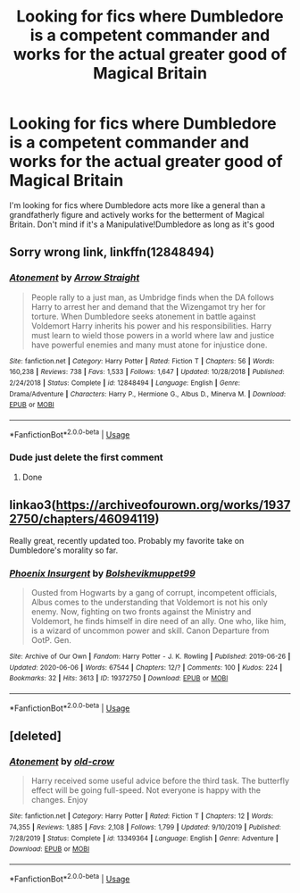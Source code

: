 #+TITLE: Looking for fics where Dumbledore is a competent commander and works for the actual greater good of Magical Britain

* Looking for fics where Dumbledore is a competent commander and works for the actual greater good of Magical Britain
:PROPERTIES:
:Author: IgnisNoctum
:Score: 4
:DateUnix: 1591978326.0
:DateShort: 2020-Jun-12
:FlairText: Request
:END:
I'm looking for fics where Dumbledore acts more like a general than a grandfatherly figure and actively works for the betterment of Magical Britain. Don't mind if it's a Manipulative!Dumbledore as long as it's good


** Sorry wrong link, linkffn(12848494)
:PROPERTIES:
:Author: iamanautomator
:Score: 3
:DateUnix: 1592027557.0
:DateShort: 2020-Jun-13
:END:

*** [[https://www.fanfiction.net/s/12848494/1/][*/Atonement/*]] by [[https://www.fanfiction.net/u/10386645/Arrow-Straight][/Arrow Straight/]]

#+begin_quote
  People rally to a just man, as Umbridge finds when the DA follows Harry to arrest her and demand that the Wizengamot try her for torture. When Dumbledore seeks atonement in battle against Voldemort Harry inherits his power and his responsibilities. Harry must learn to wield those powers in a world where law and justice have powerful enemies and many must atone for injustice done.
#+end_quote

^{/Site/:} ^{fanfiction.net} ^{*|*} ^{/Category/:} ^{Harry} ^{Potter} ^{*|*} ^{/Rated/:} ^{Fiction} ^{T} ^{*|*} ^{/Chapters/:} ^{56} ^{*|*} ^{/Words/:} ^{160,238} ^{*|*} ^{/Reviews/:} ^{738} ^{*|*} ^{/Favs/:} ^{1,533} ^{*|*} ^{/Follows/:} ^{1,647} ^{*|*} ^{/Updated/:} ^{10/28/2018} ^{*|*} ^{/Published/:} ^{2/24/2018} ^{*|*} ^{/Status/:} ^{Complete} ^{*|*} ^{/id/:} ^{12848494} ^{*|*} ^{/Language/:} ^{English} ^{*|*} ^{/Genre/:} ^{Drama/Adventure} ^{*|*} ^{/Characters/:} ^{Harry} ^{P.,} ^{Hermione} ^{G.,} ^{Albus} ^{D.,} ^{Minerva} ^{M.} ^{*|*} ^{/Download/:} ^{[[http://www.ff2ebook.com/old/ffn-bot/index.php?id=12848494&source=ff&filetype=epub][EPUB]]} ^{or} ^{[[http://www.ff2ebook.com/old/ffn-bot/index.php?id=12848494&source=ff&filetype=mobi][MOBI]]}

--------------

*FanfictionBot*^{2.0.0-beta} | [[https://github.com/tusing/reddit-ffn-bot/wiki/Usage][Usage]]
:PROPERTIES:
:Author: FanfictionBot
:Score: 1
:DateUnix: 1592027571.0
:DateShort: 2020-Jun-13
:END:


*** Dude just delete the first comment
:PROPERTIES:
:Author: Cygus_Lorman
:Score: 0
:DateUnix: 1592083866.0
:DateShort: 2020-Jun-14
:END:

**** Done
:PROPERTIES:
:Author: iamanautomator
:Score: 2
:DateUnix: 1592216803.0
:DateShort: 2020-Jun-15
:END:


** linkao3([[https://archiveofourown.org/works/19372750/chapters/46094119]])

Really great, recently updated too. Probably my favorite take on Dumbledore's morality so far.
:PROPERTIES:
:Author: -carlmarc
:Score: 3
:DateUnix: 1592194818.0
:DateShort: 2020-Jun-15
:END:

*** [[https://archiveofourown.org/works/19372750][*/Phoenix Insurgent/*]] by [[https://www.archiveofourown.org/users/Bolshevikmuppet99/pseuds/Bolshevikmuppet99][/Bolshevikmuppet99/]]

#+begin_quote
  Ousted from Hogwarts by a gang of corrupt, incompetent officials, Albus comes to the understanding that Voldemort is not his only enemy. Now, fighting on two fronts against the Ministry and Voldemort, he finds himself in dire need of an ally. One who, like him, is a wizard of uncommon power and skill. Canon Departure from OotP. Gen.
#+end_quote

^{/Site/:} ^{Archive} ^{of} ^{Our} ^{Own} ^{*|*} ^{/Fandom/:} ^{Harry} ^{Potter} ^{-} ^{J.} ^{K.} ^{Rowling} ^{*|*} ^{/Published/:} ^{2019-06-26} ^{*|*} ^{/Updated/:} ^{2020-06-06} ^{*|*} ^{/Words/:} ^{67544} ^{*|*} ^{/Chapters/:} ^{12/?} ^{*|*} ^{/Comments/:} ^{100} ^{*|*} ^{/Kudos/:} ^{224} ^{*|*} ^{/Bookmarks/:} ^{32} ^{*|*} ^{/Hits/:} ^{3613} ^{*|*} ^{/ID/:} ^{19372750} ^{*|*} ^{/Download/:} ^{[[https://archiveofourown.org/downloads/19372750/Phoenix%20Insurgent.epub?updated_at=1591474144][EPUB]]} ^{or} ^{[[https://archiveofourown.org/downloads/19372750/Phoenix%20Insurgent.mobi?updated_at=1591474144][MOBI]]}

--------------

*FanfictionBot*^{2.0.0-beta} | [[https://github.com/tusing/reddit-ffn-bot/wiki/Usage][Usage]]
:PROPERTIES:
:Author: FanfictionBot
:Score: 2
:DateUnix: 1592194831.0
:DateShort: 2020-Jun-15
:END:


** [deleted]
:PROPERTIES:
:Score: 2
:DateUnix: 1592027306.0
:DateShort: 2020-Jun-13
:END:

*** [[https://www.fanfiction.net/s/13349364/1/][*/Atonement/*]] by [[https://www.fanfiction.net/u/616007/old-crow][/old-crow/]]

#+begin_quote
  Harry received some useful advice before the third task. The butterfly effect will be going full-speed. Not everyone is happy with the changes. Enjoy
#+end_quote

^{/Site/:} ^{fanfiction.net} ^{*|*} ^{/Category/:} ^{Harry} ^{Potter} ^{*|*} ^{/Rated/:} ^{Fiction} ^{T} ^{*|*} ^{/Chapters/:} ^{12} ^{*|*} ^{/Words/:} ^{74,355} ^{*|*} ^{/Reviews/:} ^{1,885} ^{*|*} ^{/Favs/:} ^{2,108} ^{*|*} ^{/Follows/:} ^{1,799} ^{*|*} ^{/Updated/:} ^{9/10/2019} ^{*|*} ^{/Published/:} ^{7/28/2019} ^{*|*} ^{/Status/:} ^{Complete} ^{*|*} ^{/id/:} ^{13349364} ^{*|*} ^{/Language/:} ^{English} ^{*|*} ^{/Genre/:} ^{Adventure} ^{*|*} ^{/Download/:} ^{[[http://www.ff2ebook.com/old/ffn-bot/index.php?id=13349364&source=ff&filetype=epub][EPUB]]} ^{or} ^{[[http://www.ff2ebook.com/old/ffn-bot/index.php?id=13349364&source=ff&filetype=mobi][MOBI]]}

--------------

*FanfictionBot*^{2.0.0-beta} | [[https://github.com/tusing/reddit-ffn-bot/wiki/Usage][Usage]]
:PROPERTIES:
:Author: FanfictionBot
:Score: 1
:DateUnix: 1592027331.0
:DateShort: 2020-Jun-13
:END:
